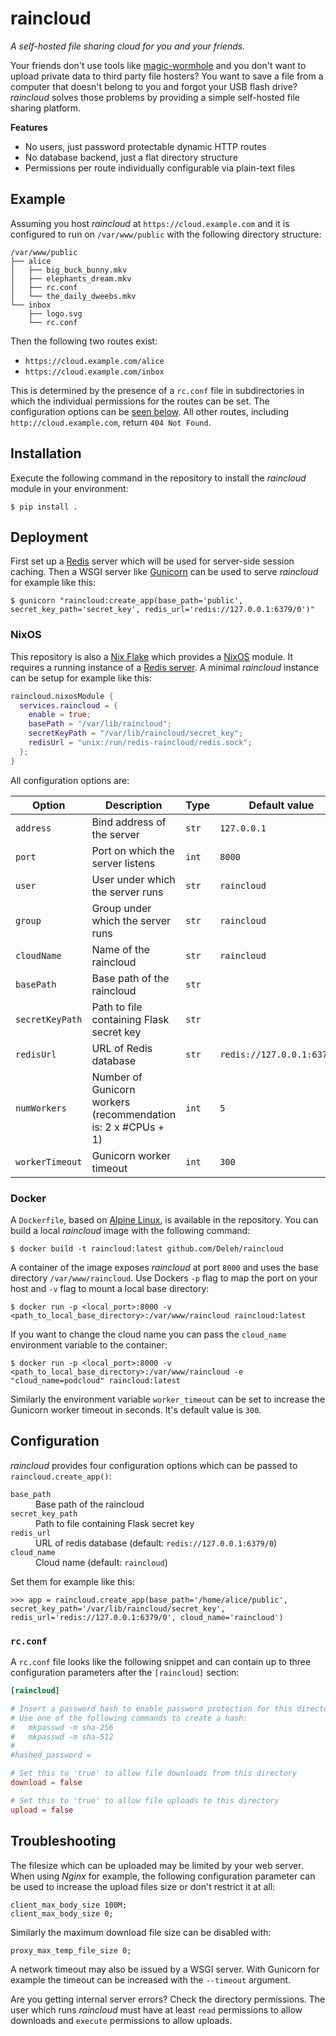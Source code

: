 * raincloud

  /A self-hosted file sharing cloud for you and your friends./

  [[./images/screenshot.png]]

  Your friends don't use tools like [[https://github.com/magic-wormhole/magic-wormhole][magic-wormhole]] and you don't want to upload private data to third party file hosters?
  You want to save a file from a computer that doesn't belong to you and forgot your USB flash drive?
  /raincloud/ solves those problems by providing a simple self-hosted file sharing platform.

  *Features*

  - No users, just password protectable dynamic HTTP routes
  - No database backend, just a flat directory structure
  - Permissions per route individually configurable via plain-text files

** Example

   Assuming you host /raincloud/ at =https://cloud.example.com= and it is configured to run on =/var/www/public= with the following directory structure:

   #+begin_example
     /var/www/public
     ├── alice
     │   ├── big_buck_bunny.mkv
     │   ├── elephants_dream.mkv
     │   ├── rc.conf
     │   └── the_daily_dweebs.mkv
     └── inbox
         ├── logo.svg
         └── rc.conf
   #+end_example

   Then the following two routes exist:

   - =https://cloud.example.com/alice=
   - =https://cloud.example.com/inbox=

   This is determined by the presence of a =rc.conf= file in subdirectories in which the individual permissions for the routes can be set.
   The configuration options can be [[#rcconf][seen below]].
   All other routes, including =http://cloud.example.com=, return =404 Not Found=.

** Installation

   Execute the following command in the repository to install the /raincloud/ module in your environment:

   : $ pip install .

** Deployment

   First set up a [[https://redis.io/][Redis]] server which will be used for server-side session caching.
   Then a WSGI server like [[https://gunicorn.org/][Gunicorn]] can be used to serve /raincloud/ for example like this:

   : $ gunicorn "raincloud:create_app(base_path='public', secret_key_path='secret_key', redis_url='redis://127.0.0.1:6379/0')"

*** NixOS

    This repository is also a [[https://nixos.wiki/wiki/Flakes][Nix Flake]] which provides a [[https://nixos.org/][NixOS]] module.
    It requires a running instance of a [[https://search.nixos.org/options?query=services.redis.servers][Redis server]].
    A minimal /raincloud/ instance can be setup for example like this:

    #+begin_src nix
      raincloud.nixosModule {
        services.raincloud = {
          enable = true;
          basePath = "/var/lib/raincloud";
          secretKeyPath = "/var/lib/raincloud/secret_key";
          redisUrl = "unix:/run/redis-raincloud/redis.sock";
        };
      }
    #+end_src

    All configuration options are:

    | Option          | Description                                                   | Type  | Default value              | Example                                |
    |-----------------+---------------------------------------------------------------+-------+----------------------------+----------------------------------------|
    | =address=       | Bind address of the server                                    | =str= | =127.0.0.1=                | =0.0.0.0=                              |
    | =port=          | Port on which the server listens                              | =int= | =8000=                     | =5000=                                 |
    | =user=          | User under which the server runs                              | =str= | =raincloud=                | =alice=                                |
    | =group=         | Group under which the server runs                             | =str= | =raincloud=                | =users=                                |
    | =cloudName=     | Name of the raincloud                                         | =str= | =raincloud=                | =bobsCloud=                            |
    | =basePath=      | Base path of the raincloud                                    | =str= |                            | =/var/lib/raincloud=                   |
    | =secretKeyPath= | Path to file containing Flask secret key                      | =str= |                            | =/var/lib/raincloud/secret_key=        |
    | =redisUrl=      | URL of Redis database                                         | =str= | =redis://127.0.0.1:6379/0= | =unix:/run/redis-raincloud/redis.sock= |
    | =numWorkers=    | Number of Gunicorn workers (recommendation is: 2 x #CPUs + 1) | =int= | =5=                        | =17=                                   |
    | =workerTimeout= | Gunicorn worker timeout                                       | =int= | =300=                      | =360=                                  |

*** Docker

    A =Dockerfile=, based on [[https://www.alpinelinux.org/][Alpine Linux]], is available in the repository.
    You can build a local /raincloud/ image with the following command:

    : $ docker build -t raincloud:latest github.com/Deleh/raincloud

    A container of the image exposes /raincloud/ at port =8000= and uses the base directory =/var/www/raincloud=.
    Use Dockers =-p= flag to map the port on your host and =-v= flag to mount a local base directory:

    : $ docker run -p <local_port>:8000 -v <path_to_local_base_directory>:/var/www/raincloud raincloud:latest

    If you want to change the cloud name you can pass the =cloud_name= environment variable to the container:

    : $ docker run -p <local_port>:8000 -v <path_to_local_base_directory>:/var/www/raincloud -e "cloud_name=podcloud" raincloud:latest

    Similarly the environment variable =worker_timeout= can be set to increase the Gunicorn worker timeout in seconds.
    It's default value is =300=.

** Configuration

   /raincloud/ provides four configuration options which can be passed to =raincloud.create_app()=:

   - =base_path= :: Base path of the raincloud
   - =secret_key_path= :: Path to file containing Flask secret key
   - =redis_url= :: URL of redis database (default: =redis://127.0.0.1:6379/0=)
   - =cloud_name= :: Cloud name (default: =raincloud=)

   Set them for example like this:
   : >>> app = raincloud.create_app(base_path='/home/alice/public', secret_key_path='/var/lib/raincloud/secret_key', redis_url='redis://127.0.0.1:6379/0', cloud_name='raincloud')

*** =rc.conf=
    :properties:
    :custom_id: rcconf
    :end:

    A =rc.conf= file looks like the following snippet and can contain up to three configuration parameters after the =[raincloud]= section:

    #+begin_src conf
      [raincloud]

      # Insert a password hash to enable password protection for this directory
      # Use one of the following commands to create a hash:
      #   mkpasswd -m sha-256
      #   mkpasswd -m sha-512
      #
      #hashed_password =

      # Set this to 'true' to allow file downloads from this directory
      download = false

      # Set this to 'true' to allow file uploads to this directory
      upload = false
    #+end_src

** Troubleshooting

   The filesize which can be uploaded may be limited by your web server.
   When using /Nginx/ for example, the following configuration parameter can be used to increase the upload files size or don't restrict it at all:

   : client_max_body_size 100M;
   : client_max_body_size 0;

   Similarly the maximum download file size can be disabled with:

   : proxy_max_temp_file_size 0;

   A network timeout may also be issued by a WSGI server.
   With Gunicorn for example the timeout can be increased with the =--timeout= argument.

   Are you getting internal server errors?
   Check the directory permissions.
   The user which runs /raincloud/ must have at least =read= permissions to allow downloads and =execute= permissions to allow uploads.

